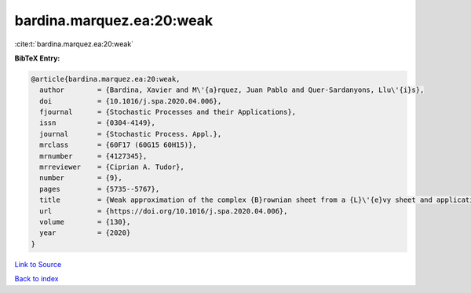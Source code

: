 bardina.marquez.ea:20:weak
==========================

:cite:t:`bardina.marquez.ea:20:weak`

**BibTeX Entry:**

.. code-block:: bibtex

   @article{bardina.marquez.ea:20:weak,
     author        = {Bardina, Xavier and M\'{a}rquez, Juan Pablo and Quer-Sardanyons, Llu\'{i}s},
     doi           = {10.1016/j.spa.2020.04.006},
     fjournal      = {Stochastic Processes and their Applications},
     issn          = {0304-4149},
     journal       = {Stochastic Process. Appl.},
     mrclass       = {60F17 (60G15 60H15)},
     mrnumber      = {4127345},
     mrreviewer    = {Ciprian A. Tudor},
     number        = {9},
     pages         = {5735--5767},
     title         = {Weak approximation of the complex {B}rownian sheet from a {L}\'{e}vy sheet and applications to {SPDE}s},
     url           = {https://doi.org/10.1016/j.spa.2020.04.006},
     volume        = {130},
     year          = {2020}
   }

`Link to Source <https://doi.org/10.1016/j.spa.2020.04.006},>`_


`Back to index <../By-Cite-Keys.html>`_
